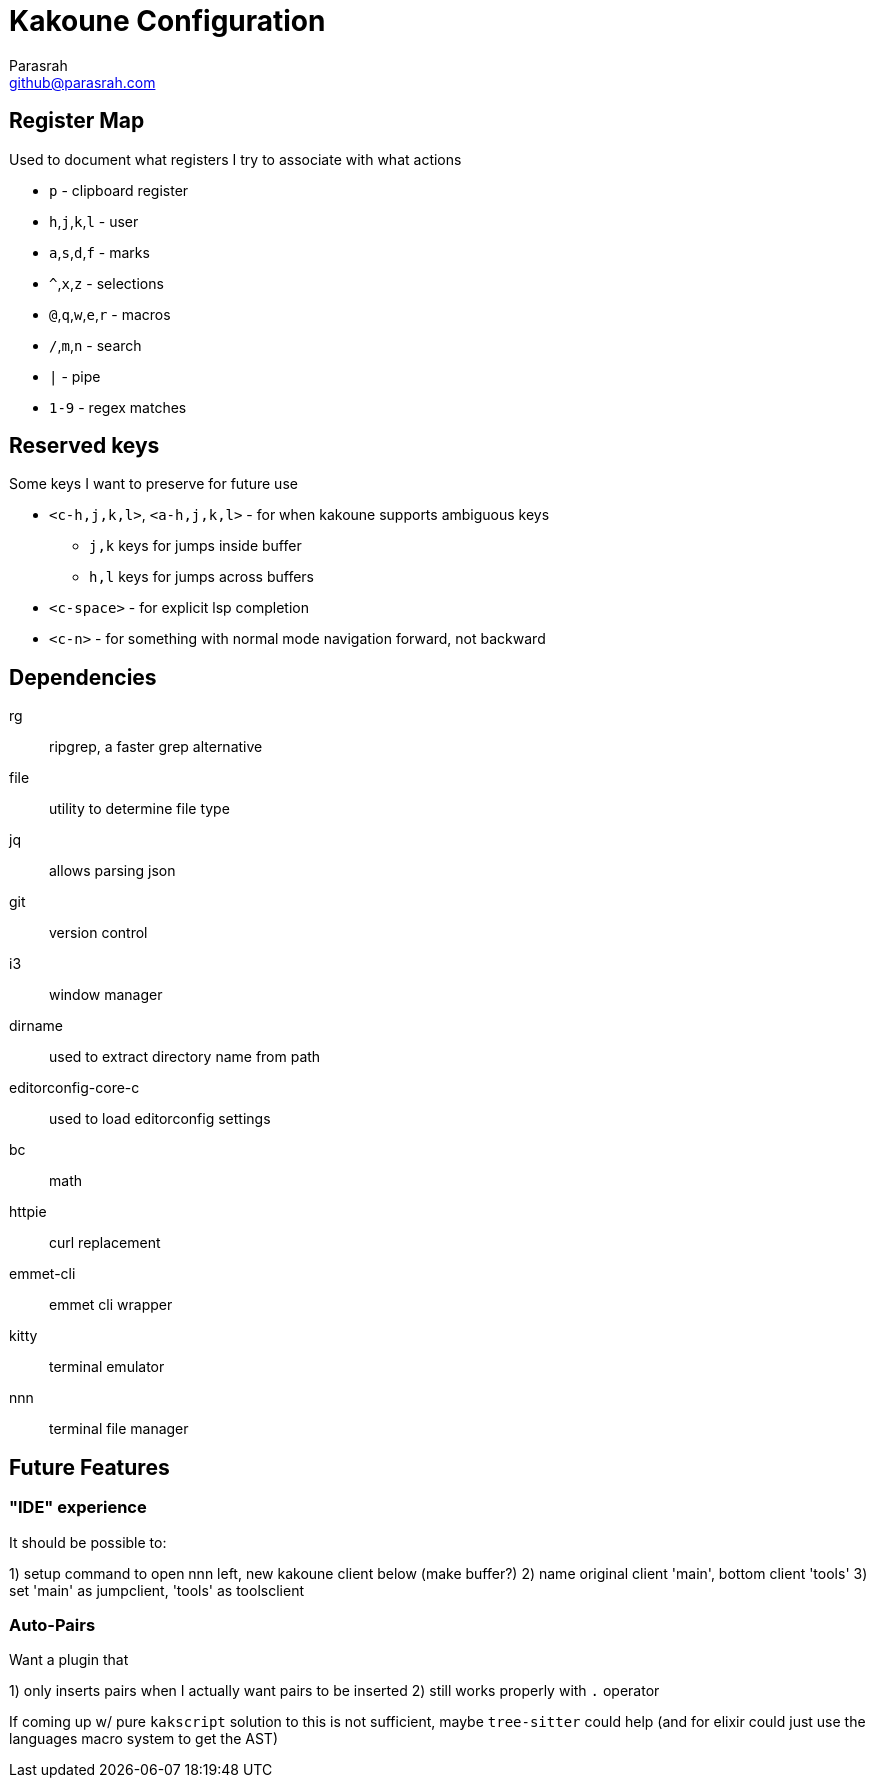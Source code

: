 = Kakoune Configuration
Parasrah <github@parasrah.com>

== Register Map

Used to document what registers I try to associate with what actions

* `p`                 - clipboard register
* `h`,`j`,`k`,`l`     - user
* `a`,`s`,`d`,`f`     - marks
* `^`,`x`,`z`         - selections
* `@`,`q`,`w`,`e`,`r` - macros
* `/`,`m`,`n`         - search
* `|`                 - pipe
* `1-9`               - regex matches

== Reserved keys

Some keys I want to preserve for future use

* `<c-h,j,k,l>`, `<a-h,j,k,l>` - for when kakoune supports ambiguous keys
** `j,k` keys for jumps inside buffer
** `h,l` keys for jumps across buffers
* `<c-space>` - for explicit lsp completion
* `<c-n>` - for something with normal mode navigation forward, not backward

== Dependencies

rg:: ripgrep, a faster grep alternative
file:: utility to determine file type
jq:: allows parsing json
git:: version control
i3:: window manager
dirname:: used to extract directory name from path
editorconfig-core-c:: used to load editorconfig settings
bc:: math
httpie:: curl replacement
emmet-cli:: emmet cli wrapper
kitty:: terminal emulator
nnn:: terminal file manager

== Future Features

=== "IDE" experience

It should be possible to:

1) setup command to open nnn left, new kakoune client below (make buffer?)
2) name original client 'main', bottom client 'tools'
3) set 'main' as jumpclient, 'tools' as toolsclient

=== Auto-Pairs

Want a plugin that

1) only inserts pairs when I actually want pairs to be inserted
2) still works properly with `.` operator

If coming up w/ pure `kakscript` solution to this is not sufficient,
maybe `tree-sitter` could help (and for elixir could just use the
languages macro system to get the AST)
